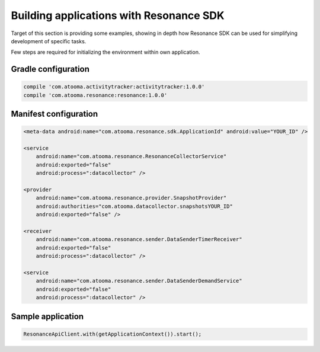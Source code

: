 .. _example:

Building applications with Resonance SDK
=================================================

Target of this section is providing some examples, showing in depth how Resonance SDK can be used for simplifying development of specific tasks.

Few steps are required for initializing the environment within own application.

Gradle configuration
---------------------------------------

.. code-block:: groovy

  compile 'com.atooma.activitytracker:activitytracker:1.0.0'
  compile 'com.atooma.resonance:resonance:1.0.0'


Manifest configuration
---------------------------------------

.. code-block:: xml

  <meta-data android:name="com.atooma.resonance.sdk.ApplicationId" android:value="YOUR_ID" />

  <service
      android:name="com.atooma.resonance.ResonanceCollectorService"
      android:exported="false"
      android:process=":datacollector" />

  <provider
      android:name="com.atooma.resonance.provider.SnapshotProvider"
      android:authorities="com.atooma.datacollector.snapshotsYOUR_ID"
      android:exported="false" />

  <receiver
      android:name="com.atooma.resonance.sender.DataSenderTimerReceiver"
      android:exported="false"
      android:process=":datacollector" />

  <service
      android:name="com.atooma.resonance.sender.DataSenderDemandService"
      android:exported="false"
      android:process=":datacollector" />


Sample application
---------------------------------------

.. code-block:: java

  ResonanceApiClient.with(getApplicationContext()).start();
